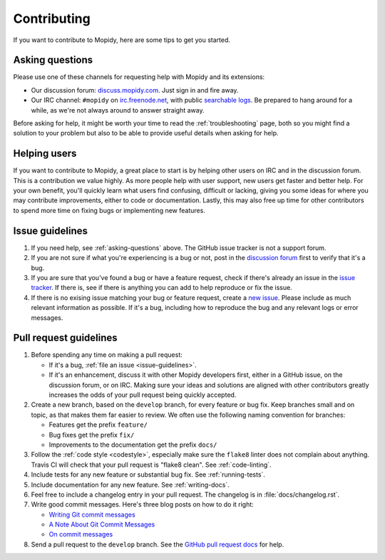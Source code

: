 .. _contributing:

************
Contributing
************

If you want to contribute to Mopidy, here are some tips to get you started.


.. _asking-questions:

Asking questions
================

Please use one of these channels for requesting help with Mopidy and its
extensions:

- Our discussion forum: `discuss.mopidy.com <https://discuss.mopidy.com>`_.
  Just sign in and fire away.

- Our IRC channel: ``#mopidy`` on `irc.freenode.net <http://freenode.net>`_,
  with public `searchable logs <https://botbot.me/freenode/mopidy/>`_. Be
  prepared to hang around for a while, as we're not always around to answer
  straight away.

Before asking for help, it might be worth your time to read the
:ref:`troubleshooting` page, both so you might find a solution to your problem
but also to be able to provide useful details when asking for help.


Helping users
=============

If you want to contribute to Mopidy, a great place to start is by helping other
users on IRC and in the discussion forum. This is a contribution we value
highly. As more people help with user support, new users get faster and better
help. For your own benefit, you'll quickly learn what users find confusing,
difficult or lacking, giving you some ideas for where you may contribute
improvements, either to code or documentation. Lastly, this may also free up
time for other contributors to spend more time on fixing bugs or implementing
new features.


.. _issue-guidelines:

Issue guidelines
================

#. If you need help, see :ref:`asking-questions` above. The GitHub issue
   tracker is not a support forum.

#. If you are not sure if what you're experiencing is a bug or not, post in the
   `discussion forum <https://discuss.mopidy.com>`__ first to verify that it's
   a bug.

#. If you are sure that you've found a bug or have a feature request, check if
   there's already an issue in the `issue tracker
   <https://github.com/mopidy/mopidy/issues>`_. If there is, see if there is
   anything you can add to help reproduce or fix the issue.

#. If there is no exising issue matching your bug or feature request, create a
   `new issue <https://github.com/mopidy/mopidy/issues/new>`_. Please include
   as much relevant information as possible. If it's a bug, including how to
   reproduce the bug and any relevant logs or error messages.


Pull request guidelines
=======================

#. Before spending any time on making a pull request:

   - If it's a bug, :ref:`file an issue <issue-guidelines>`.

   - If it's an enhancement, discuss it with other Mopidy developers first,
     either in a GitHub issue, on the discussion forum, or on IRC. Making sure
     your ideas and solutions are aligned with other contributors greatly
     increases the odds of your pull request being quickly accepted.

#. Create a new branch, based on the ``develop`` branch, for every feature or
   bug fix. Keep branches small and on topic, as that makes them far easier to
   review. We often use the following naming convention for branches:

   - Features get the prefix ``feature/``

   - Bug fixes get the prefix ``fix/``

   - Improvements to the documentation get the prefix ``docs/``

#. Follow the :ref:`code style <codestyle>`, especially make sure the
   ``flake8`` linter does not complain about anything. Travis CI will check
   that your pull request is "flake8 clean". See :ref:`code-linting`.

#. Include tests for any new feature or substantial bug fix. See
   :ref:`running-tests`.

#. Include documentation for any new feature. See :ref:`writing-docs`.

#. Feel free to include a changelog entry in your pull request. The changelog
   is in :file:`docs/changelog.rst`.

#. Write good commit messages. Here's three blog posts on how to do it right:

   - `Writing Git commit messages
     <http://365git.tumblr.com/post/3308646748/writing-git-commit-messages>`_

   - `A Note About Git Commit Messages
     <http://tbaggery.com/2008/04/19/a-note-about-git-commit-messages.html>`_

   - `On commit messages
     <http://who-t.blogspot.ch/2009/12/on-commit-messages.html>`_

#. Send a pull request to the ``develop`` branch. See the `GitHub pull request
   docs <https://help.github.com/articles/using-pull-requests>`_ for help.
